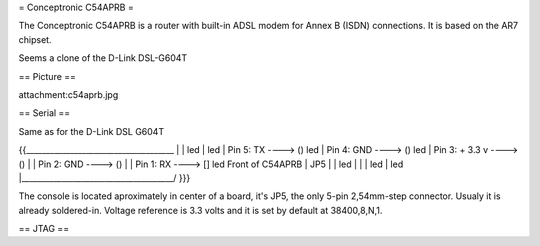 = Conceptronic C54APRB =

The Conceptronic C54APRB is a router with built-in ADSL modem for Annex B (ISDN) connections. It is based on the AR7 chipset.

Seems a clone of the D-Link DSL-G604T

== Picture ==

attachment:c54aprb.jpg

== Serial ==

Same as for the D-Link DSL G604T

{{_____________________________________
|                                      \
|                                       led
|                                       led
| Pin 5: TX      ----> ()               led
| Pin 4: GND     ----> ()               led
| Pin 3: + 3.3 v ----> ()               |
| Pin 2: GND     ----> ()               |
| Pin 1: RX      ----> []               led     Front of C54APRB
|                     JP5               |
|                                       led
|                                       |
|                                       led
|                                       led
|______________________________________/
}}}

The console is located aproximately in center of a board, it's JP5, the only 5-pin 2,54mm-step connector. Usualy it is already soldered-in. Voltage reference is 3.3 volts and it is set by default at 38400,8,N,1.

== JTAG ==
